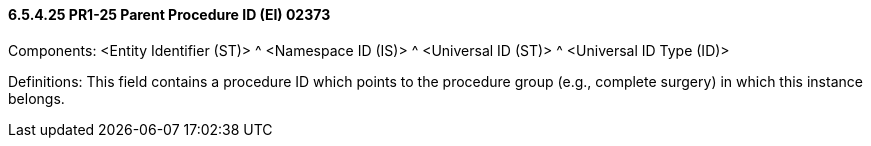 ==== 6.5.4.25 PR1-25 Parent Procedure ID (EI) 02373

Components: <Entity Identifier (ST)> ^ <Namespace ID (IS)> ^ <Universal ID (ST)> ^ <Universal ID Type (ID)>

Definitions: This field contains a procedure ID which points to the procedure group (e.g., complete surgery) in which this instance belongs.

